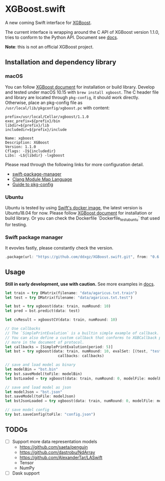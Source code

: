 * XGBoost.swift

[[https://github.com/ddxgz/XGBoost.swift/workflows/macOS/badge.svg][https://github.com/ddxgz/XGBoost.swift/workflows/macOS/badge.svg]]

[[https://github.com/ddxgz/XGBoost.swift/workflows/Ubuntu/badge.svg][https://github.com/ddxgz/XGBoost.swift/workflows/Ubuntu/badge.svg]]


A new coming Swift interface for [[https://github.com/dmlc/xgboost][XGBoost]].

The current interface is wrapping around the C API of XGBoost version 1.1.0, 
 tries to conform to the Python API. Document see [[https://ddxgz.github.io/XGBoost.swift/][docs]].

*Note*: this is not an official XGBoost project.

** Installation and dependency library
*** macOS
You can follow 
    [[https://xgboost.readthedocs.io/en/latest/build.html][XGBoost document]] for 
    installation or build library. Develop and tested under macOS 10.15 with =brew install xgboost=. The C header file and
 library are located through =pkg-config=, it should work directly. Otherwise, place 
 an pkg-config file as =/usr/local/lib/pkgconfig/xgboost.pc= with content:
 

#+begin_src 
prefix=/usr/local/Cellar/xgboost/1.1.0
exec_prefix=${prefix}/bin
libdir=${prefix}/lib
includedir=${prefix}/include

Name: xgboost
Description: XGBoost
Version: 1.1.0
Cflags: -I${includedir}
Libs: -L${libdir} -lxgboost
#+end_src
 
 Please read through the following links for more configuration detail.

- [[https://github.com/apple/swift-package-manager/blob/master/Documentation/Usage.md#requiring-system-libraries][swift-package-manager]] 
- [[https://clang.llvm.org/docs/Modules.html#module-map-language][Clang Module Map Language]]
- [[https://people.freedesktop.org/~dbn/pkg-config-guide.html][Guide to pkg-config]]

*** Ubuntu
Ubuntu is tested by using [[https://swift.org/download/#docker][Swift's docker image]],
    the latest version is Ubuntu18.04 for now. Please follow 
    [[https://xgboost.readthedocs.io/en/latest/build.html][XGBoost document]] for 
    installation or build library. Or you can check the Dockerfile 
    `Dockerfile_test_ubuntu` that used for testing.

*** Swift package manager
It evovles fastly, please constantly check the version.

#+begin_src rust
.package(url: "https://github.com/ddxgz/XGBoost.swift.git", from: "0.6.0")
#+end_src

** Usage
*Still in early development, use with caution.* 
See more examples in [[https://ddxgz.github.io/XGBoost.swift/][docs]].

#+begin_src rust
let train = try DMatrix(filename: "data/agaricus.txt.train")
let test = try DMatrix(filename: "data/agaricus.txt.test")

let bst = try xgboost(data: train, numRound: 10)
let pred = bst.predict(data: test)

let cvResult = xgboostCV(data: train, numRound: 10)

// Use callbacks
// The `SimplePrintEvalution` is a builtin simple example of callback.
// You can also define a custom callback that conforms to XGBCallback protocol, see
// more in the document of protocol.
let callbacks = [SimplePrintEvalution(period: 5)]
let bst = try xgboost(data: train, numRound: 10, evalSet: [(test, "test")],
                        callbacks: callbacks)

// save and load model as binary
let modelBin = "bst.bin"
try bst.saveModel(toFile: modelBin)
let bstLoaded = try xgboost(data: train, numRound: 0, modelFile: modelBin)

// save and load model as json
let modelJson = "bst.json"
bst.saveModel(toFile: modelJson) 
let bstJsonLoaded = try xgboost(data: train, numRound: 0, modelFile: modelJson)

// save model config
try bst.saveConfig(toFile: "config.json")
#+end_src


** TODOs
- [ ] Support more data representation models
    - https://github.com/saeta/penguin
    - https://github.com/dastrobu/NdArray
    - https://github.com/AlexanderTar/LASwift
    - Tensor
    - NumPy
- [ ] Dask support